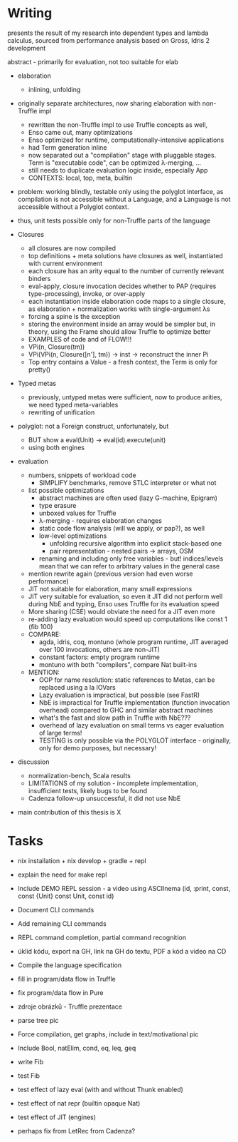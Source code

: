 * Writing
presents the result of my research into dependent types and lambda calculus, sourced from 
performance analysis based on Gross, Idris 2 development

abstract - primarily for evaluation, not too suitable for elab

- elaboration
  - inlining, unfolding

- originally separate architectures, now sharing elaboration with non-Truffle impl
  - rewritten the non-Truffle impl to use Truffle concepts as well,
  - Enso came out, many optimizations
  - Enso optimized for runtime, computationally-intensive applications
  - had Term generation inline
  - now separated out a "compilation" stage with pluggable stages. Term is "executable code", can be optimized λ-merging, ...
  - still needs to duplicate evaluation logic inside, especially App
  - CONTEXTS: local, top, meta, builtin

- problem: working blindly, testable only using the polyglot interface, as
  compilation is not accessible without a Language, and a Language is not
  accessible without a Polyglot context.
- thus, unit tests possible only for non-Truffle parts of the language

- Closures
  - all closures are now compiled
  - top definitions + meta solutions have closures as well, instantiated with current environment
  - each closure has an arity equal to the number of currently relevant binders
  - eval-apply, closure invocation decides whether to PAP (requires type-processing), invoke, or over-apply
  - each instantiation inside elaboration code maps to a single closure, as elaboration + normalization works with single-argument λs
  - forcing a spine is the exception
  - storing the environment inside an array would be simpler but, in theory, using the Frame should allow Truffle to optimize better
  - EXAMPLES of code and of FLOW!!!
  - VPi(n, Closure(tm))
  - VPi(VPi(n, Closure([n'], tm)) -> inst -> reconstruct the inner Pi
  - Top entry contains a Value - a fresh context, the Term is only for pretty()

- Typed metas
  - previously, untyped metas were sufficient, now to produce arities, we need typed meta-variables
  - rewriting of unification

- polyglot: not a Foreign construct, unfortunately, but
  - BUT show a eval(Unit) -> eval(id).execute(unit)
  - using both engines

- evaluation
  - numbers, snippets of workload code
    - SIMPLIFY benchmarks, remove STLC interpreter or what not
  - list possible optimizations
    - abstract machines are often used (lazy G-machine, Epigram)
    - type erasure
    - unboxed values for Truffle
    - λ-merging - requires elaboration changes
    - static code flow analysis (will we apply, or pap?), as well
    - low-level optimizations
      - unfolding recursive algorithm into explicit stack-based one
      - pair representation - nested pairs -> arrays, OSM
    - renaming and including only free variables - but! indices/levels mean that we can refer to arbitrary values in the general case
  - mention rewrite again (previous version had even worse performance)
  - JIT not suitable for elaboration, many small expressions
  - JIT very suitable for evaluation, so even it JIT did not perform well during NbE and typing, Enso uses Truffle for its evaluation speed
  - More sharing (CSE) would obviate the need for a JIT even more
  - re-adding lazy evaluation would speed up computations like const 1 (fib 100)
  - COMPARE:
    - agda, idris, coq, montuno (whole program runtime, JIT averaged over 100 invocations, others are non-JIT)
    - constant factors: empty program runtime
    - montuno with both "compilers", compare Nat built-ins
  - MENTION:
    - OOP for name resolution: static references to Metas, can be replaced using a la IOVars
    - Lazy evaluation is impractical, but possible (see FastR)
    - NbE is impractical for Truffle implementation (function invocation overhead) compared to GHC and similar abstract machines
    - what's the fast and slow path in Truffle with NbE???
    - overhead of lazy evaluation on small terms vs eager evaluation of large terms!
    - TESTING is only possible via the POLYGLOT interface - originally, only for demo purposes, but necessary!
- discussion
  - normalization-bench, Scala results
  - LIMITATIONS of my solution - incomplete implementation, insufficient tests, likely bugs to be found
  - Cadenza follow-up unsuccessful, it did not use NbE

- main contribution of this thesis is X

* Tasks
- nix installation + nix develop + gradle + repl
- explain the need for make repl
- Include DEMO REPL session - a video using ASCIInema (id, :print, const, const {Unit} const Unit, const id)
- Document CLI commands
- Add remaining CLI commands
- REPL command completion, partial command recognition

- úklid kódu, export na GH, link na GH do textu, PDF a kód a video na CD

- Compile the language specification
- fill in program/data flow in Truffle
- fix program/data flow in Pure
- zdroje obrázků - Truffle prezentace
- parse tree pic

- Force compilation, get graphs, include in text/motivational pic

- Include Bool, natElim, cond, eq, leq, geq
- write Fib
- test Fib
- test effect of lazy eval (with and without Thunk enabled)
- test effect of nat repr (builtin opaque Nat)
- test effect of JIT (engines)
- perhaps fix from LetRec from Cadenza?
